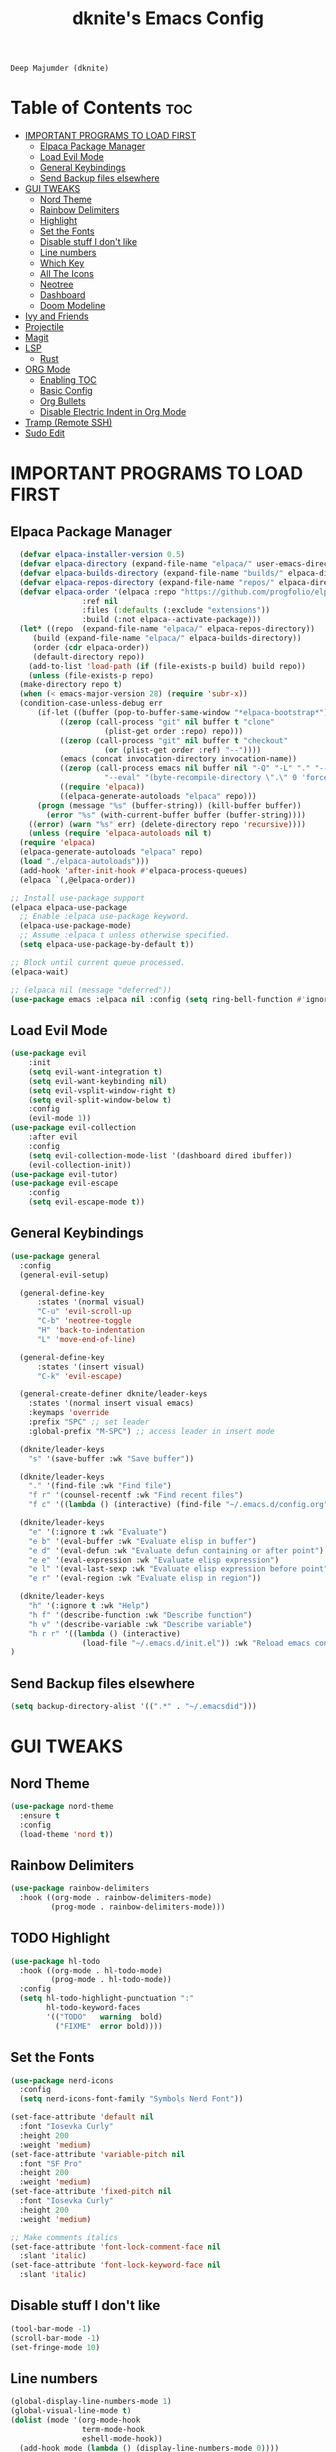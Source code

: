 #+TITLE: dknite's Emacs Config
#+AUTHOR
: Deep Majumder (dknite)
#+DESCRIPTION:: dknite's personal Emacs config
#+STARTUP: showeverything
#+OPTIONS: toc:2

* Table of Contents :toc:
- [[#important-programs-to-load-first][IMPORTANT PROGRAMS TO LOAD FIRST]]
  - [[#elpaca-package-manager][Elpaca Package Manager]]
  - [[#load-evil-mode][Load Evil Mode]]
  - [[#general-keybindings][General Keybindings]]
  - [[#send-backup-files-elsewhere][Send Backup files elsewhere]]
- [[#gui-tweaks][GUI TWEAKS]]
  - [[#nord-theme][Nord Theme]]
  - [[#rainbow-delimiters][Rainbow Delimiters]]
  - [[#highlight][Highlight]]
  - [[#set-the-fonts][Set the Fonts]]
  - [[#disable-stuff-i-dont-like][Disable stuff I don't like]]
  - [[#line-numbers][Line numbers]]
  - [[#which-key][Which Key]]
  - [[#all-the-icons][All The Icons]]
  - [[#neotree][Neotree]]
  - [[#dashboard][Dashboard]]
  - [[#doom-modeline][Doom Modeline]]
- [[#ivy-and-friends][Ivy and Friends]]
- [[#projectile][Projectile]]
- [[#magit][Magit]]
- [[#lsp][LSP]]
  - [[#rust][Rust]]
- [[#org-mode][ORG Mode]]
  - [[#enabling-toc][Enabling TOC]]
  - [[#basic-config][Basic Config]]
  - [[#org-bullets][Org Bullets]]
  - [[#disable-electric-indent-in-org-mode][Disable Electric Indent in Org Mode]]
- [[#tramp-remote-ssh][Tramp (Remote SSH)]]
- [[#sudo-edit][Sudo Edit]]

* IMPORTANT PROGRAMS TO LOAD FIRST

** Elpaca Package Manager

#+begin_src emacs-lisp
    (defvar elpaca-installer-version 0.5)
    (defvar elpaca-directory (expand-file-name "elpaca/" user-emacs-directory))
    (defvar elpaca-builds-directory (expand-file-name "builds/" elpaca-directory))
    (defvar elpaca-repos-directory (expand-file-name "repos/" elpaca-directory))
    (defvar elpaca-order '(elpaca :repo "https://github.com/progfolio/elpaca.git"
				  :ref nil
				  :files (:defaults (:exclude "extensions"))
				  :build (:not elpaca--activate-package)))
    (let* ((repo  (expand-file-name "elpaca/" elpaca-repos-directory))
	   (build (expand-file-name "elpaca/" elpaca-builds-directory))
	   (order (cdr elpaca-order))
	   (default-directory repo))
      (add-to-list 'load-path (if (file-exists-p build) build repo))
      (unless (file-exists-p repo)
	(make-directory repo t)
	(when (< emacs-major-version 28) (require 'subr-x))
	(condition-case-unless-debug err
	    (if-let ((buffer (pop-to-buffer-same-window "*elpaca-bootstrap*"))
		     ((zerop (call-process "git" nil buffer t "clone"
					   (plist-get order :repo) repo)))
		     ((zerop (call-process "git" nil buffer t "checkout"
					   (or (plist-get order :ref) "--"))))
		     (emacs (concat invocation-directory invocation-name))
		     ((zerop (call-process emacs nil buffer nil "-Q" "-L" "." "--batch"
					   "--eval" "(byte-recompile-directory \".\" 0 'force)")))
		     ((require 'elpaca))
		     ((elpaca-generate-autoloads "elpaca" repo)))
		(progn (message "%s" (buffer-string)) (kill-buffer buffer))
	      (error "%s" (with-current-buffer buffer (buffer-string))))
	  ((error) (warn "%s" err) (delete-directory repo 'recursive))))
      (unless (require 'elpaca-autoloads nil t)
	(require 'elpaca)
	(elpaca-generate-autoloads "elpaca" repo)
	(load "./elpaca-autoloads")))
    (add-hook 'after-init-hook #'elpaca-process-queues)
    (elpaca `(,@elpaca-order))

  ;; Install use-package support
  (elpaca elpaca-use-package
    ;; Enable :elpaca use-package keyword.
    (elpaca-use-package-mode)
    ;; Assume :elpaca t unless otherwise specified.
    (setq elpaca-use-package-by-default t))

  ;; Block until current queue processed.
  (elpaca-wait)
  
  ;; (elpaca nil (message "deferred"))
  (use-package emacs :elpaca nil :config (setq ring-bell-function #'ignore))
#+end_src

** Load Evil Mode

#+begin_src emacs-lisp
  (use-package evil
      :init
      (setq evil-want-integration t)
      (setq evil-want-keybinding nil)
      (setq evil-vsplit-window-right t)
      (setq evil-split-window-below t)
      :config
      (evil-mode 1))
  (use-package evil-collection
      :after evil
      :config
      (setq evil-collection-mode-list '(dashboard dired ibuffer))
      (evil-collection-init))
  (use-package evil-tutor)
  (use-package evil-escape
      :config
      (setq evil-escape-mode t))
#+end_src

** General Keybindings

#+begin_src emacs-lisp
(use-package general
  :config
  (general-evil-setup)

  (general-define-key
      :states '(normal visual)
      "C-u" 'evil-scroll-up
      "C-b" 'neotree-toggle
      "H" 'back-to-indentation
      "L" 'move-end-of-line)

  (general-define-key
      :states '(insert visual)
      "C-k" 'evil-escape)

  (general-create-definer dknite/leader-keys
    :states '(normal insert visual emacs)
    :keymaps 'override
    :prefix "SPC" ;; set leader
    :global-prefix "M-SPC") ;; access leader in insert mode

  (dknite/leader-keys
    "s" '(save-buffer :wk "Save buffer"))

  (dknite/leader-keys
    "." '(find-file :wk "Find file")
    "f r" '(counsel-recentf :wk "Find recent files")
    "f c" '((lambda () (interactive) (find-file "~/.emacs.d/config.org")) :wk "Edit emacs config"))

  (dknite/leader-keys
    "e" '(:ignore t :wk "Evaluate")
    "e b" '(eval-buffer :wk "Evaluate elisp in buffer")
    "e d" '(eval-defun :wk "Evaluate defun containing or after point")
    "e e" '(eval-expression :wk "Evaluate elisp expression")
    "e l" '(eval-last-sexp :wk "Evaluate elisp expression before point")
    "e r" '(eval-region :wk "Evaluate elisp in region"))

  (dknite/leader-keys
    "h" '(:ignore t :wk "Help")
    "h f" '(describe-function :wk "Describe function")
    "h v" '(describe-variable :wk "Describe variable")
    "h r r" '((lambda () (interactive) 
                (load-file "~/.emacs.d/init.el")) :wk "Reload emacs config"))
)
#+end_src

** Send Backup files elsewhere

#+begin_src emacs-lisp
(setq backup-directory-alist '((".*" . "~/.emacsdid")))
#+end_src

* GUI TWEAKS

** Nord Theme

#+begin_src emacs-lisp
  (use-package nord-theme
    :ensure t
    :config
    (load-theme 'nord t))
#+end_src

** Rainbow Delimiters

#+begin_src emacs-lisp
(use-package rainbow-delimiters
  :hook ((org-mode . rainbow-delimiters-mode)
         (prog-mode . rainbow-delimiters-mode)))
#+end_src

** TODO Highlight

#+begin_src emacs-lisp
(use-package hl-todo
  :hook ((org-mode . hl-todo-mode)
         (prog-mode . hl-todo-mode))
  :config
  (setq hl-todo-highlight-punctuation ":"
        hl-todo-keyword-faces
        '(("TODO"   warning  bold)
          ("FIXME"  error bold))))

#+end_src

** Set the Fonts

#+begin_src emacs-lisp
(use-package nerd-icons
  :config
  (setq nerd-icons-font-family "Symbols Nerd Font"))

(set-face-attribute 'default nil
  :font "Iosevka Curly"
  :height 200
  :weight 'medium)
(set-face-attribute 'variable-pitch nil
  :font "SF Pro"
  :height 200
  :weight 'medium)
(set-face-attribute 'fixed-pitch nil
  :font "Iosevka Curly"
  :height 200 
  :weight 'medium)

;; Make comments italics
(set-face-attribute 'font-lock-comment-face nil
  :slant 'italic)
(set-face-attribute 'font-lock-keyword-face nil
  :slant 'italic)
#+end_src

** Disable stuff I don't like

#+begin_src emacs-lisp
(tool-bar-mode -1)
(scroll-bar-mode -1)
(set-fringe-mode 10)
#+end_src

** Line numbers

#+begin_src emacs-lisp
(global-display-line-numbers-mode 1)
(global-visual-line-mode t)
(dolist (mode '(org-mode-hook
                term-mode-hook
                eshell-mode-hook))
  (add-hook mode (lambda () (display-line-numbers-mode 0))))
#+end_src

** Which Key

#+begin_src emacs-lisp
  (use-package which-key
    :init
    (which-key-mode 1)
    :config
    (setq which-key-side-window-location 'bottom
          which-key-sort-order #'which-key-key-order-alpha
          which-key-sort-uppercase-first nil
          which-key-add-column-padding 1
          which-key-max-display-columns nil
          which-key-min-display-lines 6
          which-key-side-window-slot -10
          which-key-side-window-max-height 0.25
          which-key-idle-delay 0.8
          which-key-max-description-length 25
          which-key-allow-imprecise-window-fit t
          which-key-separator " -> "))
#+end_src

** All The Icons

#+begin_src emacs-lisp
  (use-package all-the-icons
    :ensure t
    :if (display-graphic-p))

  (use-package all-the-icons-dired
    :ensure t
    :if (display-graphic-p)
    :config (setq all-the-icons-monochrome nil)
    :hook (dired-mode . (lambda () (all-the-icons-dired-mode t))))
#+end_src

** Neotree

#+begin_src emacs-lisp
(use-package neotree
  :config
  (setq neo-theme (if (display-graphic-p) 'icons 'arrow)))
#+end_src

** Dashboard

#+begin_src emacs-lisp
(use-package dashboard
:elpaca t
:after all-the-icons
:config
(add-hook 'elpaca-after-init-hook #'dashboard-insert-startupify-lists)
(add-hook 'elpaca-after-init-hook #'dashboard-initialize)
(dashboard-setup-startup-hook)
(setq dashboard-banner-logo-title "Enter the Emacs")
(setq dashboard-startup-banner 'logo)
(setq dashboard-center-content t)
(setq dashboard-show-shortcuts nil)
(setq dashboard-display-icons-p t)
(setq dashboard-icon-type 'nerd-icons)
;; (setq dashboard-set-heading-icons t)
;; (setq dashboard-set-file-icons t)
(setq dashboard-items '((recents . 5) 
                        (projects . 5))))
#+end_src

** Doom Modeline

#+begin_src emacs-lisp
(use-package doom-modeline
:ensure t
:init (doom-modeline-mode 1)
:config
(setq doom-modeline-height 30
      doom-modeline-bar-width 5
      doom-modeline-persp-name t
      doom-modeline-persp-icon t))
#+end_src

* Ivy and Friends

#+begin_src emacs-lisp
  (use-package counsel
    :after ivy
    :config (counsel-mode))

  (use-package ivy
    :bind
    (("C-c C-r" . ivy-resume)
     ("C-x B" . ivy-switch-buffer-other-window))
    :custom
    (setq ivy-use-virtual-buffers t)
    (setq ivy-count-format "(%d/%d) ")
    (setq enable-recursive-minibuffers t)
    :config
    (ivy-mode))

  (use-package all-the-icons-ivy-rich
    :ensure t
    :init (all-the-icons-ivy-rich-mode 1))

  (use-package ivy-rich
    :after ivy
    :ensure t
    :init (ivy-rich-mode 1)
    :custom
    (ivy-virtual-abbreviate 'full
     ivy-rich-switch-buffer-align-virtual-buffer t
     ivy-rich-path-style 'abbrev)
    :config
    (ivy-set-display-transformer 'ivy-switch-buffer
                                 'ivy-rich-switch-buffer-transformer))
#+end_src

* Projectile

#+begin_src emacs-lisp
(use-package projectile
  :ensure t
  :init
  (projectile-mode +1)
  :bind (:map projectile-mode-map
              ("C-c p" . projectile-command-map))
  :config
  (setq projectile-project-search-path '(("~/Documents/Arduino" . 2)
                                         ("~/work" . 4))))
#+end_src

* Magit

#+begin_src emacs-lisp
(use-package magit
  :ensure t)
#+end_src

* LSP

#+begin_src emacs-lisp

(defun efs/lsp-mode-setup ()
  (setq lsp-headerline-breadcrumb-segments '(path-up-to-project file symbols))
  (lsp-headerline-breadcrumb-mode))

(use-package lsp-mode
  :commands (lsp lsp-deferred)
  :hook (lsp-mode . efs/lsp-mode-setup)
  :init
  (setq lsp-keymap-prefix "C-c l")
  :config
  (lsp-enable-which-key-integration t)
  (lsp-register-client
    (make-lsp-client :new-connection (lsp-tramp-connection "rust-analyzer")
                     :major-modes '(rustic-mode)
                     :remote? t
                     :server-id 'rust-analyzer))
  :custom
  (lsp-rust-analyzer-cargo-watch-command "clippy")
  (lsp-eldoc-render-all t)
  (lsp-idle-delay 0.6)
  ;; enable / disable the hints as you prefer:
  (lsp-inlay-hint-enable t)
  ;; These are optional configurations. See https://emacs-lsp.github.io/lsp-mode/page/lsp-rust-analyzer/#lsp-rust-analyzer-display-chaining-hints for a full list
  (lsp-rust-analyzer-display-lifetime-elision-hints-enable "skip_trivial")
  (lsp-rust-analyzer-display-chaining-hints t)
  (lsp-rust-analyzer-display-lifetime-elision-hints-use-parameter-names nil)
  (lsp-rust-analyzer-display-closure-return-type-hints t)
  (lsp-rust-analyzer-display-parameter-hints nil)
  (lsp-rust-analyzer-display-reborrow-hints nil))

(use-package lsp-ui
  :hook (lsp-mode . lsp-ui-mode)
  :custom
  (lsp-ui-doc-enable nil)
  (lsp-ui-peek-always-show t)
  (lsp-ui-sideline-show-hover nil))

(use-package lsp-treemacs
  :after lsp)

(use-package lsp-ivy)

(use-package company
  :after lsp-mode
  :hook (lsp-mode . company-mode)
  :bind (:map company-active-map
	 ("<tab>" . company-complete-selection))
	(:map lsp-mode-map
	 ("<tab>" . company-indent-or-complete-common))
  :custom
  (company-minimum-prefix-length 1)
  (company-idle-delay 0.0))

(use-package company-box
  :hook (company-mode . company-box-mode))

#+end_src

** Rust

#+begin_src emacs-lisp
(use-package rustic
  :ensure
  :bind (:map rustic-mode-map
              ("M-j" . lsp-ui-imenu)
              ("M-?" . lsp-find-references)
              ("C-c C-c l" . flycheck-list-errors)
              ("C-c C-c a" . lsp-execute-code-action)
              ("C-c C-c r" . lsp-rename)
              ("C-c C-c q" . lsp-workspace-restart)
              ("C-c C-c Q" . lsp-workspace-shutdown)
              ("C-c C-c s" . lsp-rust-analyzer-status))
  :config
  ;; uncomment for less flashiness
  ;; (setq lsp-eldoc-hook nil)
  ;; (setq lsp-enable-symbol-highlighting nil)
  ;; (setq lsp-signature-auto-activate nil)

  ;; comment to disable rustfmt on save
  (setq rustic-format-on-save t))
#+end_src

* ORG Mode

** Enabling TOC

#+begin_src emacs-lisp
  (use-package toc-org
    :commands toc-org-enable
    :init (add-hook 'org-mode-hook 'toc-org-enable))
#+end_src

** Basic Config

#+begin_src emacs-lisp
(defun efs/org-font-setup ()
  ;; Replace list hyphen with dot
  (font-lock-add-keywords 'org-mode
                          '(("^ *\\([-]\\) "
                             (0 (prog1 () (compose-region (match-beginning 1) (match-end 1) "•"))))))

  ;; Set faces for heading levels
  (dolist (face '((org-level-1 . 1.2)
                  (org-level-2 . 1.1)
                  (org-level-3 . 1.05)
                  (org-level-4 . 1.0)
                  (org-level-5 . 1.1)
                  (org-level-6 . 1.1)
                  (org-level-7 . 1.1)
                  (org-level-8 . 1.1)))
    (set-face-attribute (car face) nil :font "Ubuntu" :weight 'regular :height (cdr face)))

  ;; Ensure that anything that should be fixed-pitch in Org files appears that way
  (set-face-attribute 'org-block nil :foreground nil :inherit 'fixed-pitch)
  (set-face-attribute 'org-code nil   :inherit '(shadow fixed-pitch))
  (set-face-attribute 'org-table nil   :inherit '(shadow fixed-pitch))
  (set-face-attribute 'org-verbatim nil :inherit '(shadow fixed-pitch))
  (set-face-attribute 'org-special-keyword nil :inherit '(font-lock-comment-face fixed-pitch))
  (set-face-attribute 'org-meta-line nil :inherit '(font-lock-comment-face fixed-pitch))
  (set-face-attribute 'org-checkbox nil :inherit 'fixed-pitch))

(defun efs/org-mode-setup ()
  (org-indent-mode)
  (variable-pitch-mode 1)
  (visual-line-mode 1))

(setq org-ellipsis " ▾")

(add-hook 'org-mode-hook
  (lambda () (efs/org-mode-setup)
             (efs/org-font-setup)))
#+end_src

** Org Bullets

#+begin_src emacs-lisp
  (add-hook 'org-mode-hook 'org-indent-mode)
  (use-package org-bullets)
  (add-hook 'org-mode-hook (lambda () (org-bullets-mode 1)))
#+end_src

** Disable Electric Indent in Org Mode

#+begin_src emacs-lisp
  (add-hook 'org-mode-hook (lambda () (electric-indent-mode -1)))
  (setq org-edit-src-content-indentation 0)
#+end_src

* Tramp (Remote SSH)

#+begin_src emacs-lisp
(custom-set-variables 
  '(tramp-default-method "ssh")
  '(tramp-default-user "dknite")
  '(tramp-default-host "Collosus"))

(use-package counsel-tramp
  :config
  (setq tramp-default-method "ssh")
  :bind
  (("C-c s" . 'counsel-tramp)))

#+end_src

* Sudo Edit

#+begin_src emacs-lisp
  (use-package sudo-edit
    :config
    (dknite/leader-keys
      "fu" '(sudo-edit-find-file :wk "Sudo find file")
      "fU" '(sudo-edit :wk "Sudo edit file")))
#+end_src
